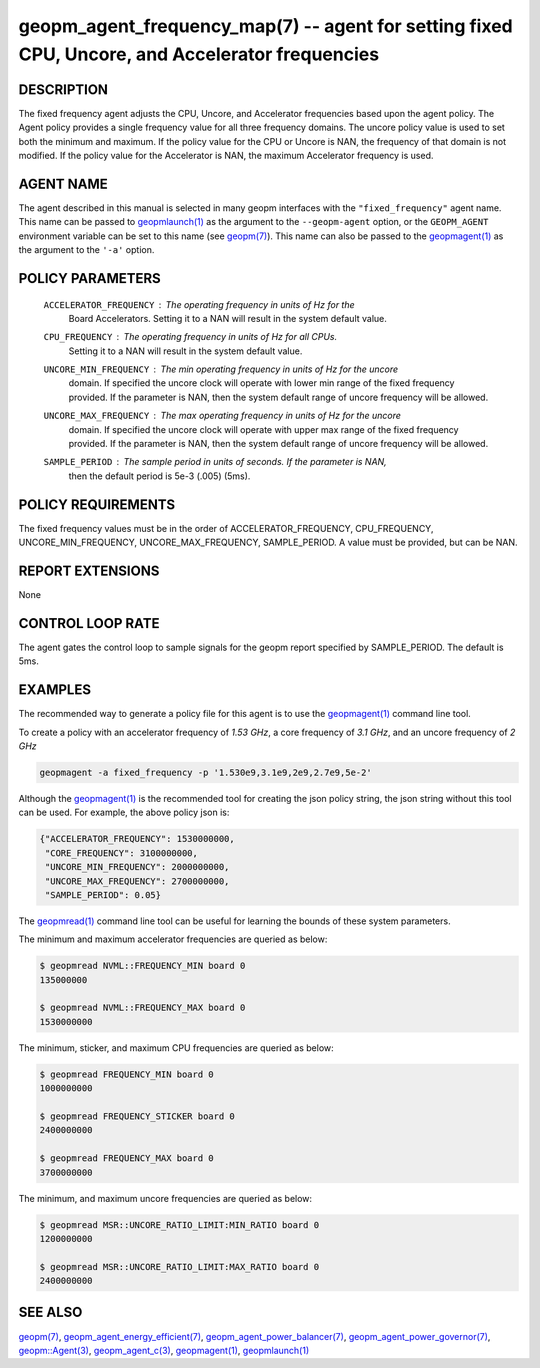 .. role:: raw-html-m2r(raw)
   :format: html


geopm_agent_frequency_map(7) --  agent for setting fixed CPU, Uncore, and Accelerator frequencies
=================================================================================================







DESCRIPTION
-----------

The fixed frequency agent adjusts the CPU, Uncore, and Accelerator frequencies
based upon the agent policy.  The Agent policy provides a single frequency value
for all three frequency domains.  The uncore policy value is used to set both
the minimum and maximum.  If the policy value for the CPU or Uncore is NAN,
the frequency of that domain is not modified.  If the policy value for the
Accelerator is NAN, the maximum Accelerator frequency is used.

AGENT NAME
----------

The agent described in this manual is selected in many geopm
interfaces with the ``"fixed_frequency"`` agent name.  This name can be
passed to `geopmlaunch(1) <geopmlaunch.1.html>`_ as the argument to the ``--geopm-agent``
option, or the ``GEOPM_AGENT`` environment variable can be set to this
name (see `geopm(7) <geopm.7.html>`_\ ).  This name can also be passed to the
`geopmagent(1) <geopmagent.1.html>`_ as the argument to the ``'-a'`` option.

POLICY PARAMETERS
-----------------


  ``ACCELERATOR_FREQUENCY``\ : The operating frequency in units of *Hz* for the
                           Board Accelerators.  Setting it to a NAN will
                           result in the system default value.
  ``CPU_FREQUENCY``\ : The operating frequency in units of *Hz* for all CPUs.
                   Setting it to a NAN will result in the system default
                   value.
  ``UNCORE_MIN_FREQUENCY``\ : The min operating frequency in units of *Hz* for the uncore
                          domain.  If specified the uncore clock will operate
                          with lower min range of the fixed frequency provided.  If the parameter is
                          NAN, then the system default range of uncore frequency
                          will be allowed.
  ``UNCORE_MAX_FREQUENCY``\ : The max operating frequency in units of *Hz* for the uncore
                          domain.  If specified the uncore clock will operate
                          with upper max range of the fixed frequency provided.  If the parameter is
                          NAN, then the system default range of uncore frequency
                          will be allowed.
  ``SAMPLE_PERIOD``\ : The sample period in units of seconds.  If the parameter is NAN,
                   then the default period is 5e-3 (.005) (5ms).


POLICY REQUIREMENTS
-------------------

The fixed frequency values must be in the order of ACCELERATOR_FREQUENCY,
CPU_FREQUENCY, UNCORE_MIN_FREQUENCY, UNCORE_MAX_FREQUENCY, SAMPLE_PERIOD.
A value must be provided, but can be NAN.

REPORT EXTENSIONS
-----------------

None

CONTROL LOOP RATE
-----------------

The agent gates the control loop to sample signals for the geopm report
specified by SAMPLE_PERIOD.  The default is 5ms.


EXAMPLES
--------

The recommended way to generate a policy file for this agent is to use the
`geopmagent(1) <geopmagent.1.html>`_ command line tool.

To create a policy with an accelerator frequency of *1.53 GHz*, a core
frequency of *3.1 GHz*, and an uncore frequency of *2 GHz*

.. code-block::

    geopmagent -a fixed_frequency -p '1.530e9,3.1e9,2e9,2.7e9,5e-2'

Although the `geopmagent(1) <geopmagent.1.html>`_ is the recommended tool for creating
the json policy string, the json string without this tool can be used.
For example, the above policy json is:

.. code-block:: json

    {"ACCELERATOR_FREQUENCY": 1530000000,
     "CORE_FREQUENCY": 3100000000,
     "UNCORE_MIN_FREQUENCY": 2000000000,
     "UNCORE_MAX_FREQUENCY": 2700000000,
     "SAMPLE_PERIOD": 0.05}

The `geopmread(1) <geopmread.1.html>`_ command line tool can be useful for learning the
bounds of these system parameters.

The minimum and maximum accelerator frequencies are queried as below:

.. code-block:: bash

    $ geopmread NVML::FREQUENCY_MIN board 0
    135000000

    $ geopmread NVML::FREQUENCY_MAX board 0
    1530000000

The minimum, sticker, and maximum CPU frequencies are queried as below:

.. code-block:: bash

    $ geopmread FREQUENCY_MIN board 0
    1000000000

    $ geopmread FREQUENCY_STICKER board 0
    2400000000

    $ geopmread FREQUENCY_MAX board 0
    3700000000

The minimum, and maximum uncore frequencies are queried as below:

.. code-block:: bash

    $ geopmread MSR::UNCORE_RATIO_LIMIT:MIN_RATIO board 0
    1200000000

    $ geopmread MSR::UNCORE_RATIO_LIMIT:MAX_RATIO board 0
    2400000000


SEE ALSO
--------

`geopm(7) <geopm.7.html>`_\ ,
`geopm_agent_energy_efficient(7) <geopm_agent_energy_efficient.7.html>`_\ ,
`geopm_agent_power_balancer(7) <geopm_agent_power_balancer.7.html>`_\ ,
`geopm_agent_power_governor(7) <geopm_agent_power_governor.7.html>`_\ ,
`geopm::Agent(3) <GEOPM_CXX_MAN_Agent.3.html>`_\ ,
`geopm_agent_c(3) <geopm_agent_c.3.html>`_\ ,
`geopmagent(1) <geopmagent.1.html>`_\ ,
`geopmlaunch(1) <geopmlaunch.1.html>`_
